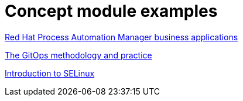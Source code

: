 [id="modular-docs-concept-examples"]
= Concept module examples

link:https://access.redhat.com/documentation/en-us/red_hat_process_automation_manager/7.8/html/creating_red_hat_process_automation_manager_business_applications_with_spring_boot/bus_app_business-applications[Red Hat Process Automation Manager business applications]

link:https://access.redhat.com/documentation/en-us/openshift_container_platform/4.5/html/architecture/cicd_gitops#cicd_gitops_methodology[The GitOps methodology and practice]

link:https://access.redhat.com/documentation/en-us/red_hat_enterprise_linux/9/html/using_selinux/getting-started-with-selinux_using-selinux#introduction-to-selinux_getting-started-with-selinux[Introduction to SELinux]
